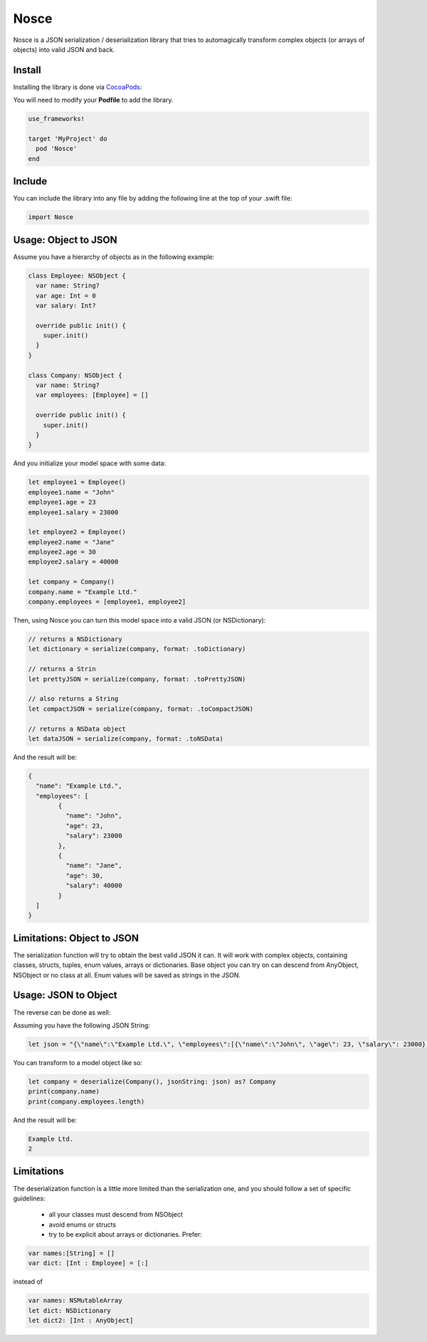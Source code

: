 Nosce
=====

.. image:: https://img.shields.io/cocoapods/v/Nosce.svg?style=flat
.. image:: https://img.shields.io/badge/language-swift2.2-f48041.svg?style=flat
.. image:: https://img.shields.io/badge/platform-ios-lightgrey.svg
.. image:: https://img.shields.io/badge/license-GNU-blue.svg


Nosce is a JSON serialization / deserialization library that tries to automagically transform complex objects (or arrays of objects) into valid JSON and back.

Install
^^^^^^^

Installing the library is done via `CocoaPods <http://cocoapods.org/>`_:

You will need to modify your **Podfile** to add the library.

.. code-block:: shell

	use_frameworks!

	target 'MyProject' do
	  pod 'Nosce'
	end

Include
^^^^^^^

You can include the library into any file by adding the following line at the top of your .swift file:

.. code-block:: swift

	import Nosce

Usage: Object to JSON
^^^^^^^^^^^^^^^^^^^^^

Assume you have a hierarchy of objects as in the following example:

.. code-block:: swift

	class Employee: NSObject {
	  var name: String?
	  var age: Int = 0
	  var salary: Int?

	  override public init() {
	    super.init()
	  }
	}

	class Company: NSObject {
	  var name: String?
	  var employees: [Employee] = []

	  override public init() {
	    super.init()
	  }
	}

And you initialize your model space with some data:

.. code-block:: swift

	let employee1 = Employee()
	employee1.name = "John"
	employee1.age = 23
	employee1.salary = 23000

	let employee2 = Employee()
	employee2.name = "Jane"
	employee2.age = 30
	employee2.salary = 40000

	let company = Company()
	company.name = "Example Ltd."
	company.employees = [employee1, employee2]

Then, using Nosce you can turn this model space into a valid JSON (or NSDictionary):

.. code-block:: swift

	// returns a NSDictionary
	let dictionary = serialize(company, format: .toDictionary)

	// returns a Strin
	let prettyJSON = serialize(company, format: .toPrettyJSON)

	// also returns a String
	let compactJSON = serialize(company, format: .toCompactJSON)

	// returns a NSData object
	let dataJSON = serialize(company, format: .toNSData)

And the result will be:

.. code-block:: json

	{
	  "name": "Example Ltd.",
	  "employees": [
	  	{
		  "name": "John",
		  "age": 23,
		  "salary": 23000
		},
		{
		  "name": "Jane",
		  "age": 30,
		  "salary": 40000
		}
	  ]
	}

Limitations: Object to JSON
^^^^^^^^^^^^^^^^^^^^^^^^^^^

The serialization function will try to obtain the best valid JSON it can.
It will work with complex objects, containing classes, structs, tuples, enum values, arrays or dictionaries.
Base object you can try on can descend from AnyObject, NSObject or no class at all.
Enum values will be saved as strings in the JSON.


Usage: JSON to Object
^^^^^^^^^^^^^^^^^^^^^

The reverse can be done as well:

Assuming you have the following JSON String:

.. code-block:: swift

	let json = "{\"name\":\"Example Ltd.\", \"employees\":[{\"name\":\"John\", \"age\": 23, \"salary\": 23000},{\"name\":\"Jane\", \"age\":30, \"salary\": 30000}]}"

You can transform to a model object like so:

.. code-block:: swift

	let company = deserialize(Company(), jsonString: json) as? Company
	print(company.name)
	print(company.employees.length)

And the result will be:

.. code-block:: shell

	Example Ltd.
	2

Limitations
^^^^^^^^^^^

The deserialization function is a little more limited than the serialization one, and you should follow
a set of specific guidelines:

 * all your classes must descend from NSObject
 * avoid enums or structs
 * try to be explicit about arrays or dictionaries. Prefer:


.. code-block:: swift

	var names:[String] = []
	var dict: [Int : Employee] = [:]

instead of

.. code-block:: swift

	var names: NSMutableArray
	let dict: NSDictionary
	let dict2: [Int : AnyObject]
